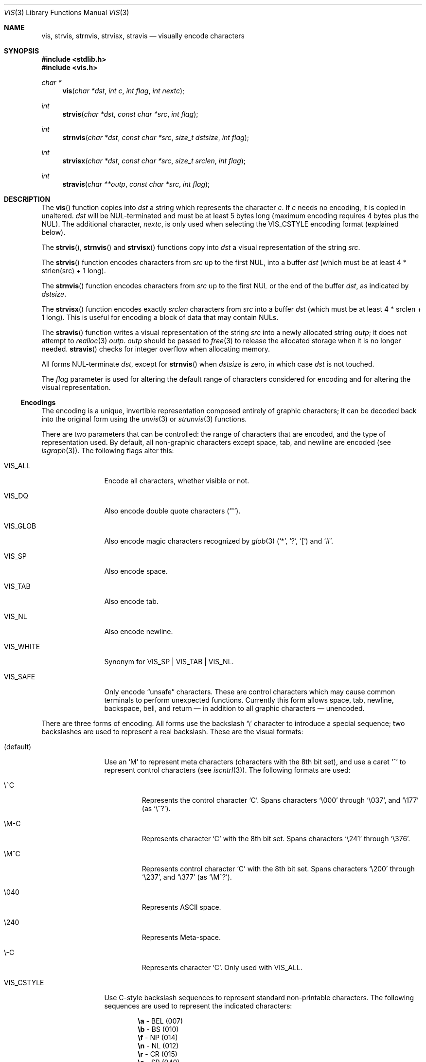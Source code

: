 .\"	$OpenBSD: vis.3,v 1.35 2015/07/20 01:52:28 millert Exp $
.\"
.\" Copyright (c) 1989, 1991, 1993
.\"	The Regents of the University of California.  All rights reserved.
.\"
.\" Redistribution and use in source and binary forms, with or without
.\" modification, are permitted provided that the following conditions
.\" are met:
.\" 1. Redistributions of source code must retain the above copyright
.\"    notice, this list of conditions and the following disclaimer.
.\" 2. Redistributions in binary form must reproduce the above copyright
.\"    notice, this list of conditions and the following disclaimer in the
.\"    documentation and/or other materials provided with the distribution.
.\" 3. Neither the name of the University nor the names of its contributors
.\"    may be used to endorse or promote products derived from this software
.\"    without specific prior written permission.
.\"
.\" THIS SOFTWARE IS PROVIDED BY THE REGENTS AND CONTRIBUTORS ``AS IS'' AND
.\" ANY EXPRESS OR IMPLIED WARRANTIES, INCLUDING, BUT NOT LIMITED TO, THE
.\" IMPLIED WARRANTIES OF MERCHANTABILITY AND FITNESS FOR A PARTICULAR PURPOSE
.\" ARE DISCLAIMED.  IN NO EVENT SHALL THE REGENTS OR CONTRIBUTORS BE LIABLE
.\" FOR ANY DIRECT, INDIRECT, INCIDENTAL, SPECIAL, EXEMPLARY, OR CONSEQUENTIAL
.\" DAMAGES (INCLUDING, BUT NOT LIMITED TO, PROCUREMENT OF SUBSTITUTE GOODS
.\" OR SERVICES; LOSS OF USE, DATA, OR PROFITS; OR BUSINESS INTERRUPTION)
.\" HOWEVER CAUSED AND ON ANY THEORY OF LIABILITY, WHETHER IN CONTRACT, STRICT
.\" LIABILITY, OR TORT (INCLUDING NEGLIGENCE OR OTHERWISE) ARISING IN ANY WAY
.\" OUT OF THE USE OF THIS SOFTWARE, EVEN IF ADVISED OF THE POSSIBILITY OF
.\" SUCH DAMAGE.
.\"
.Dd $Mdocdate: July 20 2015 $
.Dt VIS 3
.Os
.Sh NAME
.Nm vis ,
.Nm strvis ,
.Nm strnvis ,
.Nm strvisx ,
.Nm stravis
.Nd visually encode characters
.Sh SYNOPSIS
.In stdlib.h
.In vis.h
.Ft char *
.Fn vis "char *dst" "int c" "int flag" "int nextc"
.Ft int
.Fn strvis "char *dst" "const char *src" "int flag"
.Ft int
.Fn strnvis "char *dst" "const char *src" "size_t dstsize" "int flag"
.Ft int
.Fn strvisx "char *dst" "const char *src" "size_t srclen" "int flag"
.Ft int
.Fn stravis "char **outp" "const char *src" "int flag"
.Sh DESCRIPTION
The
.Fn vis
function copies into
.Fa dst
a string which represents the character
.Fa c .
If
.Fa c
needs no encoding, it is copied in unaltered.
.Fa dst
will be NUL-terminated and must be at least 5 bytes long
(maximum encoding requires 4 bytes plus the NUL).
The additional character,
.Fa nextc ,
is only used when selecting the
.Dv VIS_CSTYLE
encoding format (explained below).
.Pp
The
.Fn strvis ,
.Fn strnvis
and
.Fn strvisx
functions copy into
.Fa dst
a visual representation of
the string
.Fa src .
.Pp
The
.Fn strvis
function encodes characters from
.Fa src
up to the first NUL, into a buffer
.Fa dst
(which must be at least 4 * strlen(src) + 1 long).
.Pp
The
.Fn strnvis
function encodes characters from
.Fa src
up to the first NUL or the end of the buffer
.Fa dst ,
as indicated by
.Fa dstsize .
.Pp
The
.Fn strvisx
function encodes exactly
.Fa srclen
characters from
.Fa src
into a buffer
.Fa dst
(which must be at least 4 * srclen + 1 long).
This
is useful for encoding a block of data that may contain NULs.
.Pp
The
.Fn stravis
function writes a visual representation of the string
.Fa src
into a newly allocated string
.Fa outp ;
it does not attempt to
.Xr realloc 3
.Fa outp .
.Fa outp
should be passed to
.Xr free 3
to release the allocated storage when it is no longer needed.
.Fn stravis
checks for integer overflow when allocating memory.
.Pp
All forms NUL-terminate
.Fa dst ,
except for
.Fn strnvis
when
.Fa dstsize
is zero, in which case
.Fa dst
is not touched.
.Pp
The
.Fa flag
parameter is used for altering the default range of
characters considered for encoding and for altering the visual
representation.
.Ss Encodings
The encoding is a unique, invertible representation composed entirely of
graphic characters; it can be decoded back into the original form using
the
.Xr unvis 3
or
.Xr strunvis 3
functions.
.Pp
There are two parameters that can be controlled: the range of
characters that are encoded, and the type
of representation used.
By default, all non-graphic characters
except space, tab, and newline are encoded
(see
.Xr isgraph 3 ) .
The following flags
alter this:
.Bl -tag -width VIS_WHITEX
.It Dv VIS_ALL
Encode all characters, whether visible or not.
.It Dv VIS_DQ
Also encode double quote characters
.Pf ( Ql \&" ) .
.It Dv VIS_GLOB
Also encode magic characters recognized by
.Xr glob 3
.Pf ( Ql * ,
.Ql \&? ,
.Ql \&[ )
and
.Ql # .
.It Dv VIS_SP
Also encode space.
.It Dv VIS_TAB
Also encode tab.
.It Dv VIS_NL
Also encode newline.
.It Dv VIS_WHITE
Synonym for
.Dv VIS_SP | VIS_TAB | VIS_NL .
.It Dv VIS_SAFE
Only encode
.Dq unsafe
characters.
These are control characters which may cause common terminals to perform
unexpected functions.
Currently this form allows space, tab, newline, backspace, bell,
and return \(em in addition to all graphic characters \(em unencoded.
.El
.Pp
There are three forms of encoding.
All forms use the backslash
.Ql \e
character to introduce a special
sequence; two backslashes are used to represent a real backslash.
These are the visual formats:
.Bl -tag -width VIS_CSTYLE
.It (default)
Use an
.Ql M
to represent meta characters (characters with the 8th
bit set), and use a caret
.Ql ^
to represent control characters (see
.Xr iscntrl 3 ) .
The following formats are used:
.Bl -tag -width xxxxx
.It Dv \e^C
Represents the control character
.Ql C .
Spans characters
.Ql \e000
through
.Ql \e037 ,
and
.Ql \e177
(as
.Ql \e^? ) .
.It Dv \eM-C
Represents character
.Ql C
with the 8th bit set.
Spans characters
.Ql \e241
through
.Ql \e376 .
.It Dv \eM^C
Represents control character
.Ql C
with the 8th bit set.
Spans characters
.Ql \e200
through
.Ql \e237 ,
and
.Ql \e377
(as
.Ql \eM^? ) .
.It Dv \e040
Represents
.Tn ASCII
space.
.It Dv \e240
Represents Meta-space.
.It Dv \e-C
Represents character
.Ql C .
Only used with
.Dv VIS_ALL .
.El
.It Dv VIS_CSTYLE
Use C-style backslash sequences to represent standard non-printable
characters.
The following sequences are used to represent the indicated characters:
.Bd -unfilled -offset indent
.Li \ea Tn  - BEL No (007)
.Li \eb Tn  - BS No (010)
.Li \ef Tn  - NP No (014)
.Li \en Tn  - NL No (012)
.Li \er Tn  - CR No (015)
.Li \es Tn  - SP No (040)
.Li \et Tn  - HT No (011)
.Li \ev Tn  - VT No (013)
.Li \e0 Tn  - NUL No (000)
.Ed
.Pp
When using this format, the
.Fa nextc
parameter is looked at to determine
if a NUL character can be encoded as
.Ql \e0
instead of
.Ql \e000 .
If
.Fa nextc
is an octal digit, the latter representation is used to
avoid ambiguity.
.It Dv VIS_OCTAL
Use a three digit octal sequence.
The form is
.Ql \eddd
where
.Ar d
represents an octal digit.
.El
.Pp
There is one additional flag,
.Dv VIS_NOSLASH ,
which inhibits the
doubling of backslashes and the backslash before the default
format (that is, control characters are represented by
.Ql ^C
and
meta characters as
.Ql M-C ) .
With this flag set, the encoding is
ambiguous and non-invertible.
.Sh RETURN VALUES
.Fn vis
returns a pointer to the terminating NUL character of the string
.Fa dst .
.Pp
.Fn strvis
and
.Fn strvisx
return the number of characters in
.Fa dst
(not including the trailing NUL).
.Pp
.Fn strnvis
returns the length that
.Fa dst
would become if it were of unlimited size (similar to
.Xr snprintf 3
or
.Xr strlcpy 3 ) .
This can be used to detect truncation, but it also means that
the return value of
.Fn strnvis
must not be used without checking it against
.Fa dstsize .
.Pp
Upon successful completion,
.Fn stravis
returns the number of characters in
.Pf * Fa outp
(not including the trailing NUL).
Otherwise,
.Fn stravis
returns -1 and sets
.Va errno
to
.Er ENOMEM .
.Sh EXAMPLES
.Fn strvis
has unusual storage requirements that can lead to stack or heap corruption
if the destination is not carefully constructed.
A common mistake is to use the same size for the source and destination
when the destination actually needs up to 4 * strlen(source) + 1 bytes.
.Pp
If the length of a string to be encoded is not known at compile time, use
.Fn stravis :
.Bd -literal -offset indent
char *src, *dst;

\&...
if (stravis(&dst, src, VIS_OCTAL) == -1)
	err(1, "stravis");

\&...
free(dst);
.Ed
.Pp
To encode a fixed size buffer,
.Fn strnvis
can be used with a fixed size target buffer:
.Bd -literal -offset indent
char src[MAXPATHLEN];
char dst[4 * MAXPATHLEN + 1];

\&...
if (strnvis(dst, src, sizeof(dst), VIS_OCTAL) >= sizeof(dst))
	err(1, "strnvis");
.Ed
.Sh SEE ALSO
.Xr unvis 1 ,
.Xr vis 1 ,
.Xr free 3 ,
.Xr snprintf 3 ,
.Xr strlcpy 3 ,
.Xr unvis 3
.Sh HISTORY
The
.Fn vis ,
.Fn strvis
and
.Fn strvisx
functions first appeared in
.Bx 4.4 ,
.Fn strnvis
in
.Ox 2.9
and
.Fn stravis
in
.Ox 5.7 .
.Pp
The
.Dv VIS_ALL
flag first appeared in
.Ox 4.9 .
